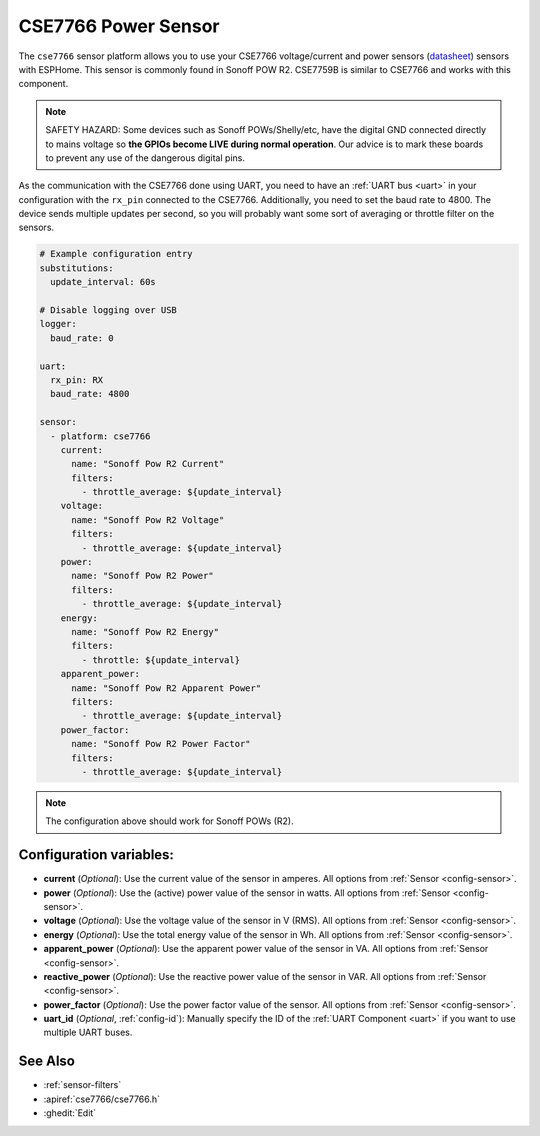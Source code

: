 CSE7766 Power Sensor
====================

.. seo::
    :description: Instructions for setting up CSE7766 power sensors for the Sonoff Pow R2
    :image: cse7766.svg
    :keywords: cse7766, cse7759b, Sonoff Pow R2

The ``cse7766`` sensor platform allows you to use your CSE7766 voltage/current and power sensors
(`datasheet <https://itead.cc/wp-content/uploads/2022/05/CSE7766.pdf>`__) sensors with
ESPHome. This sensor is commonly found in Sonoff POW R2. CSE7759B is similar to CSE7766
and works with this component.

.. note::

    SAFETY HAZARD: Some devices such as Sonoff POWs/Shelly/etc, have the digital GND connected directly to mains voltage so **the GPIOs become LIVE during normal operation**. Our advice is to mark these boards to prevent any use of the dangerous digital pins.

As the communication with the CSE7766 done using UART, you need
to have an :ref:`UART bus <uart>` in your configuration with the ``rx_pin`` connected to the CSE7766.
Additionally, you need to set the baud rate to 4800.  The device sends multiple updates per second, so you
will probably want some sort of averaging or throttle filter on the sensors.

.. code-block:: yaml

    # Example configuration entry
    substitutions:
      update_interval: 60s

    # Disable logging over USB
    logger:
      baud_rate: 0

    uart:
      rx_pin: RX
      baud_rate: 4800

    sensor:
      - platform: cse7766
        current:
          name: "Sonoff Pow R2 Current"
          filters:
            - throttle_average: ${update_interval}
        voltage:
          name: "Sonoff Pow R2 Voltage"
          filters:
            - throttle_average: ${update_interval}
        power:
          name: "Sonoff Pow R2 Power"
          filters:
            - throttle_average: ${update_interval}
        energy:
          name: "Sonoff Pow R2 Energy"
          filters:
            - throttle: ${update_interval}
        apparent_power:
          name: "Sonoff Pow R2 Apparent Power"
          filters:
            - throttle_average: ${update_interval}
        power_factor:
          name: "Sonoff Pow R2 Power Factor"
          filters:
            - throttle_average: ${update_interval}
.. note::

    The configuration above should work for Sonoff POWs (R2).

Configuration variables:
------------------------

- **current** (*Optional*): Use the current value of the sensor in amperes. All options from
  :ref:`Sensor <config-sensor>`.
- **power** (*Optional*): Use the (active) power value of the sensor in watts. All options from
  :ref:`Sensor <config-sensor>`.
- **voltage** (*Optional*): Use the voltage value of the sensor in V (RMS).
  All options from :ref:`Sensor <config-sensor>`.
- **energy** (*Optional*): Use the total energy value of the sensor in Wh.
  All options from :ref:`Sensor <config-sensor>`.
- **apparent_power** (*Optional*): Use the apparent power value of the sensor in VA.
  All options from :ref:`Sensor <config-sensor>`.
- **reactive_power** (*Optional*): Use the reactive power value of the sensor in VAR.
  All options from :ref:`Sensor <config-sensor>`.
- **power_factor** (*Optional*): Use the power factor value of the sensor.
  All options from :ref:`Sensor <config-sensor>`.
- **uart_id** (*Optional*, :ref:`config-id`): Manually specify the ID of the :ref:`UART Component <uart>` if you want
  to use multiple UART buses.

See Also
--------

- :ref:`sensor-filters`
- :apiref:`cse7766/cse7766.h`
- :ghedit:`Edit`
